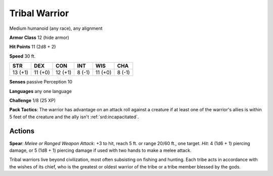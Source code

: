 
.. _srd:tribal-warrior:

Tribal Warrior
--------------

Medium humanoid (any race), any alignment

**Armor Class** 12 (hide armor)

**Hit Points** 11 (2d8 + 2)

**Speed** 30 ft.

+-----------+-----------+-----------+----------+-----------+----------+
| STR       | DEX       | CON       | INT      | WIS       | CHA      |
+===========+===========+===========+==========+===========+==========+
| 13 (+1)   | 11 (+0)   | 12 (+1)   | 8 (-1)   | 11 (+0)   | 8 (-1)   |
+-----------+-----------+-----------+----------+-----------+----------+

**Senses** passive Perception 10

**Languages** any one language

**Challenge** 1/8 (25 XP)

**Pack Tactics**: The warrior has advantage on an attack roll against a
creature if at least one of the warrior's allies is within 5 feet of the
creature and the ally isn't :ref:`srd:incapacitated`.

Actions
~~~~~~~~~~~~~~~~~~~~~~~~~~~~~~~~~

**Spear**: *Melee or Ranged Weapon Attack*: +3 to hit, reach 5 ft. or
range 20/60 ft., one target. *Hit*: 4 (1d6 + 1) piercing damage, or 5
(1d8 + 1) piercing damage if used with two hands to make a melee attack.

Tribal warriors live beyond civilization, most often subsisting on
fishing and hunting. Each tribe acts in accordance with the wishes of
its chief, who is the greatest or oldest warrior of the tribe or a tribe
member blessed by the gods.
